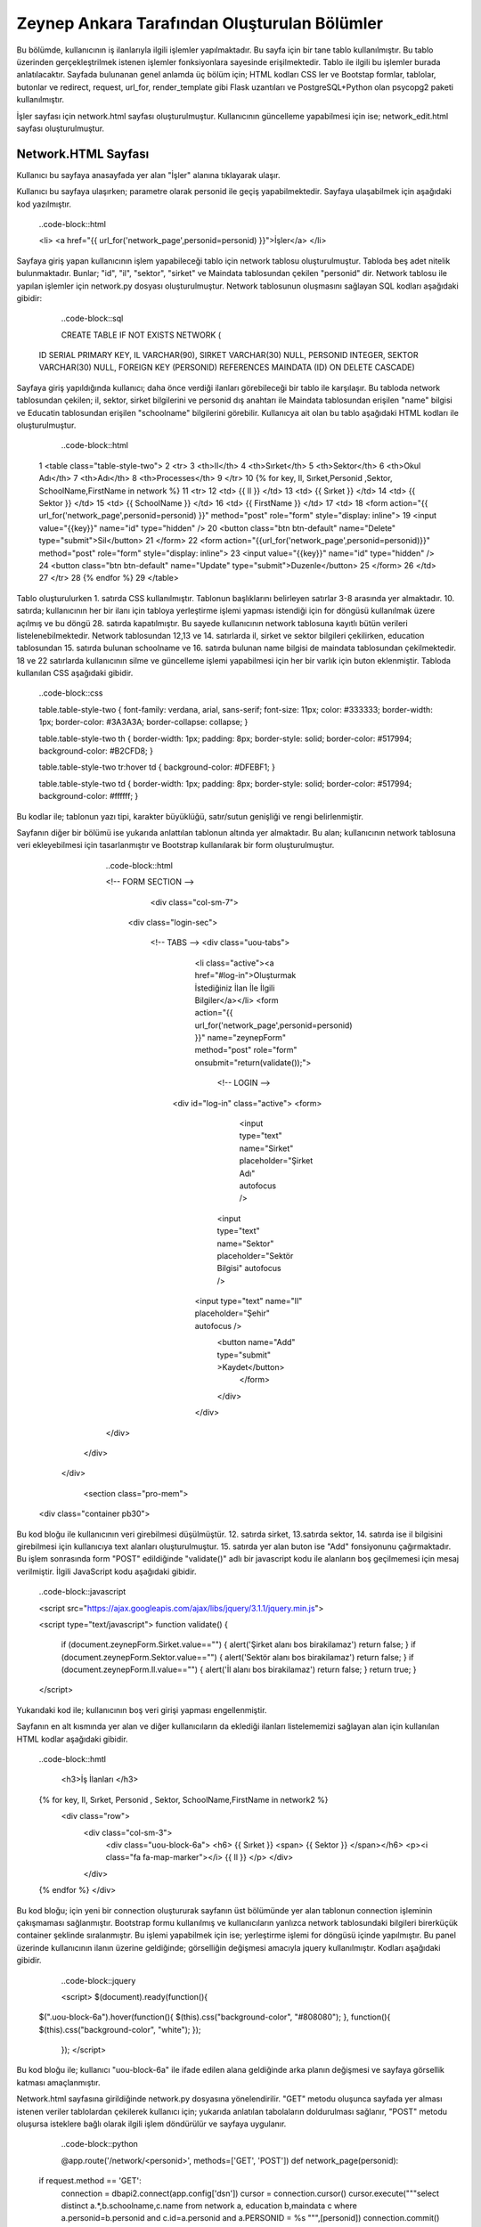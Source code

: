 #############################################
Zeynep Ankara Tarafından Oluşturulan Bölümler
#############################################

Bu bölümde, kullanıcının iş ilanlarıyla ilgili işlemler yapılmaktadır. Bu sayfa için bir tane tablo kullanılmıştır. Bu tablo üzerinden gerçekleştrilmek istenen işlemler fonksiyonlara sayesinde erişilmektedir. Tablo ile ilgili bu işlemler burada anlatılacaktır.  Sayfada bulunanan genel anlamda üç bölüm için; HTML kodları CSS ler ve Bootstap formlar, tablolar, butonlar ve redirect, request, url_for, render_template gibi Flask uzantıları ve  PostgreSQL+Python olan psycopg2 paketi kullanılmıştır.

İşler sayfası için network.html sayfası oluşturulmuştur. Kullanıcının güncelleme yapabilmesi için ise; network_edit.html sayfası oluşturulmuştur. 


Network.HTML Sayfası
=====================

Kullanıcı bu sayfaya anasayfada yer alan "İşler" alanına tıklayarak ulaşır. 

Kullanıcı bu sayfaya ulaşırken; parametre olarak personid ile geçiş yapabilmektedir. Sayfaya ulaşabilmek için aşağıdaki kod yazılmıştır. 

		..code-block::html
		
		<li> <a href="{{ url_for('network_page',personid=personid) }}">İşler</a> </li>
		
		
		
Sayfaya giriş yapan kullanıcının işlem yapabileceği tablo için network tablosu oluşturulmuştur. Tabloda beş adet nitelik bulunmaktadır. Bunlar; "id", "il", "sektor", "sirket" ve Maindata tablosundan çekilen "personid" dir. 
Network tablosu ile yapılan işlemler için network.py dosyası oluşturulmuştur. Network tablosunun oluşmasını sağlayan SQL kodları aşağıdaki gibidir:

		
		..code-block::sql
		  
		CREATE TABLE IF NOT EXISTS NETWORK (
    	ID SERIAL PRIMARY KEY,
    	IL VARCHAR(90),
    	SIRKET VARCHAR(30) NULL,
    	PERSONID INTEGER,
    	SEKTOR VARCHAR(30) NULL,
    	FOREIGN KEY (PERSONID)
    	REFERENCES MAINDATA (ID)
    	ON DELETE CASCADE)  
    	
Sayfaya giriş yapıldığında kullanıcı; daha önce verdiği ilanları görebileceği bir tablo ile karşılaşır. Bu tabloda network tablosundan çekilen; il, sektor, sirket bilgilerini ve personid dış anahtarı ile Maindata tablosundan erişilen "name" bilgisi ve Educatin tablosundan erişilen "schoolname" bilgilerini görebilir. Kullanıcya ait olan bu tablo aşağıdaki HTML kodları ile oluşturulmuştur. 

		
		..code-block::html
		
	1	<table class="table-style-two">
	2	<tr>
	3	    <th>Il</th>
	4	    <th>Sırket</th>
	5	    <th>Sektor</th>
	6	    <th>Okul Adı</th>
	7	    <th>Adı</th>
	8	    <th>Processes</th>
	9	 </tr>
	10	{% for key, Il, Sırket,Personid ,Sektor, SchoolName,FirstName in network %}
	11	<tr>
	12		<td> {{ Il }} </td>
	13		<td> {{ Sırket }} </td>
	14		<td> {{ Sektor }} </td>
	15		<td> {{ SchoolName }} </td>
	16		<td> {{ FirstName }} </td>
	17		<td>
	18		<form action="{{ url_for('network_page',personid=personid) }}" method="post" role="form" style="display: inline">
	19						<input value="{{key}}" name="id" type="hidden" />
	20						<button class="btn btn-default" name="Delete" type="submit">Sil</button>
	21		</form>
	22		<form action="{{url_for('network_page',personid=personid)}}" method="post" role="form" style="display: inline">
	23						<input value="{{key}}" name="id" type="hidden" />
	24						<button class="btn btn-default" name="Update" type="submit">Duzenle</button>
	25		</form>
	26		</td>
	27	</tr>
	28	{% endfor %}
	29	</table>
 
 
Tablo oluşturulurken 1. satırda CSS kullanılmıştır. Tablonun başlıklarını belirleyen satırlar 3-8 arasında yer almaktadır. 10. satırda; kullanıcının her bir ilanı için tabloya yerleştirme işlemi yapması istendiği için for döngüsü kullanılmak üzere açılmış ve bu döngü 28. satırda kapatılmıştır. Bu sayede kullanıcının network tablosuna kayıtlı bütün verileri listelenebilmektedir. Network  tablosundan 12,13 ve 14. satırlarda il, sirket ve sektor bilgileri çekilirken, education tablosundan 15. satırda bulunan schoolname ve 16. satırda bulunan name bilgisi de maindata tablosundan çekilmektedir. 18 ve 22 satırlarda kullanıcının silme ve güncelleme işlemi yapabilmesi için her bir varlık için buton eklenmiştir.
Tabloda kullanılan CSS aşağıdaki gibidir. 

		
		
		..code-block::css
		
		table.table-style-two {
		font-family: verdana, arial, sans-serif;
		font-size: 11px;
		color: #333333;
		border-width: 1px;
		border-color: #3A3A3A;
		border-collapse: collapse;
		}
 
		table.table-style-two th {
		border-width: 1px;
		padding: 8px;
		border-style: solid;
		border-color: #517994;
		background-color: #B2CFD8;
		}
 
		table.table-style-two tr:hover td {
		background-color: #DFEBF1;
		}
 
		table.table-style-two td {
		border-width: 1px;
		padding: 8px;
		border-style: solid;
		border-color: #517994;
		background-color: #ffffff;
		}
		

Bu kodlar ile; tablonun yazı tipi, karakter büyüklüğü, satır/sutun genişliği ve rengi belirlenmiştir. 


Sayfanın diğer bir bölümü ise yukarıda anlattılan tablonun altında yer almaktadır. Bu alan; kullanıcının network tablosuna veri ekleyebilmesi için tasarlanmıştır ve Bootstrap kullanılarak bir form oluşturulmuştur. 


		..code-block::html
		
		<!-- FORM SECTION -->
     		     <div class="col-sm-7">
            	 <div class="login-sec"> 
              
              		<!-- TABS -->
              		<div class="uou-tabs">
					<li class="active"><a href="#log-in">Oluşturmak İstediğiniz İlan İle İlgili Bilgiler</a></li>
					<form action="{{ url_for('network_page',personid=personid) }}" name="zeynepForm"  method="post" role="form" onsubmit="return(validate());">
						<!-- LOGIN -->
                  		<div id="log-in" class="active">
                    		<form>
					
				  				<input type="text" name="Sirket" placeholder="Şirket Adı"  autofocus />
			        			<input type="text" name="Sektor" placeholder="Sektör Bilgisi"  autofocus />
                    			<input type="text" name="Il" placeholder="Şehir"  autofocus />
            					<button name="Add" type="submit" >Kaydet</button>
							</form>
	 					</div>
					</div>
              	</div>
            </div>
            
          </div>
          
   		<section class="pro-mem">
    	<div class="container pb30">   
    	

Bu kod bloğu ile kullanıcının veri girebilmesi düşülmüştür. 12. satırda sirket, 13.satırda sektor, 14. satırda ise il bilgisini girebilmesi için kullanıcıya text alanları oluşturulmuştur. 15. satırda yer alan buton ise "Add" fonsiyonunu çağırmaktadır.   Bu işlem sonrasında form "POST" edildiğinde "validate()" adlı bir javascript kodu ile alanların boş geçilmemesi için mesaj verilmiştir. İlgili JavaScript kodu aşağıdaki gibidir. 


		..code-block::javascript 
		
		<script src="https://ajax.googleapis.com/ajax/libs/jquery/3.1.1/jquery.min.js">

		<script type="text/javascript">
		function validate() {
	
			if (document.zeynepForm.Sirket.value=="") {
			alert('Şirket alanı bos birakilamaz')
			return false;
			}
			if (document.zeynepForm.Sektor.value=="") {
			alert('Sektör alanı bos birakilamaz')
			return false;
			}
			if (document.zeynepForm.Il.value=="") {
			alert('İl alanı bos birakilamaz')
			return false;
			}
			return true;
			}
		</script>
		
		

Yukarıdaki kod ile; kullanıcının boş veri girişi yapması engellenmiştir. 


Sayfanın en alt kısmında yer alan ve diğer kullanıcıların da eklediği ilanları listelememizi sağlayan alan için kullanılan HTML kodlar aşağıdaki gibidir. 


		..code-block::hmtl

		 <h3>İş İlanları </h3>
      		{% for key, Il, Sırket, Personid , Sektor, SchoolName,FirstName in network2 %}
     		 <div class="row">
        		<div   class="col-sm-3">
          			<div class="uou-block-6a"> 
            			<h6>  {{ Sırket }}  <span>  {{ Sektor }} </span></h6>
            			<p><i class="fa fa-map-marker"></i> {{ Il }} </p>
          			</div>
	    		</div>
    		{% endfor %}    
        	</div>


Bu kod bloğu; için yeni bir connection oluştururak sayfanın üst bölümünde yer alan tablonun connection işleminin çakışmaması sağlanmıştır. Bootstrap formu kullanılmış ve kullanıcıların yanlızca network tablosundaki bilgileri birerküçük container şeklinde sıralanmıştır. Bu işlemi yapabilmek için ise; yerleştirme işlemi for döngüsü içinde yapılmıştır. Bu panel üzerinde kullanıcının ilanın üzerine geldiğinde; görselliğin değişmesi amacıyla jquery kullanılmıştır. Kodları aşağıdaki gibidir. 


		..code-block::jquery 
		
		<script>
		$(document).ready(function(){
    	$(".uou-block-6a").hover(function(){
        $(this).css("background-color", "#808080");
        }, function(){
        $(this).css("background-color", "white");
    	});
		});
		</script>
		

Bu kod bloğu ile; kullanıcı "uou-block-6a" ile ifade edilen alana geldiğinde arka planın değişmesi ve sayfaya görsellik katması amaçlanmıştır. 

Network.html sayfasına girildiğinde network.py dosyasına yönelendirilir. "GET" metodu oluşunca sayfada yer alması istenen veriler tablolardan çekilerek kullanıcı için; yukarıda anlatılan tabolaların doldurulması sağlanır, "POST" metodu oluşursa isteklere bağlı olarak ilgili işlem döndürülür ve sayfaya uygulanır.


		..code-block::python
		
		@app.route('/network/<personid>', methods=['GET', 'POST'])
		def network_page(personid):
    	if request.method == 'GET':
        	connection = dbapi2.connect(app.config['dsn'])
        	cursor = connection.cursor()
        	cursor.execute("""select distinct a.*,b.schoolname,c.name from network a, education b,maindata c where a.personid=b.personid and  c.id=a.personid and  a.PERSONID = %s """,[personid])
        	connection.commit()
        	network = [(key, Il,Sirket,Personid ,Sektor, SchoolName,FirstName)
                        for key, Il,Sirket,Personid ,Sektor, SchoolName,FirstName in cursor]
        
        	connection2 = dbapi2.connect(app.config['dsn'])
        	cursor2 = connection2.cursor()
        	cursor2.execute("""select distinct a.*,b.schoolname,c.name from network a, education b,maindata c where a.personid=b.personid and  c.id=a.personid """)
        	connection2.commit()
        	network2 = [(key, Il,Sirket,Personid ,Sektor, SchoolName,FirstName)
                        for key, Il,Sirket,Personid ,Sektor, SchoolName,FirstName in cursor2]
        
        	return render_template('network.html', network = network,network2=network2,personid=personid)
        
        
    	else:
        if 'Add' in request.form:
            Il = request.form['Il']
            Sirket = request.form['Sirket']
            Sektor = request.form['Sektor']
            connection = dbapi2.connect(app.config['dsn'])
            cursor = connection.cursor()
            cursor.execute("""
            INSERT INTO NETWORK (IL, SIRKET,SEKTOR, PERSONID)
            VALUES (%s, %s, %s, %s) """,
            (Il,Sirket,Sektor,personid))
            connection.commit()   
            return redirect(url_for('network_page',personid=personid))
        
        elif 'Delete' in request.form:
            id = request.form['id']
            connection = dbapi2.connect(app.config['dsn'])
            cursor = connection.cursor()
            cursor.execute( """ DELETE FROM NETWORK WHERE ID =%s """,[id])
            connection.commit()   
            return redirect(url_for('network_page',personid=personid))
        elif 'Update' in request.form:
            networkid = request.form['id']
            return render_template('network_edit.html', key = networkid,personid=personid)
        elif 'Search' in request.form:
            Il = request.form['Il']
            connection = dbapi2.connect(app.config['dsn'])
            cursor = connection.cursor()
            cursor.execute( "SELECT * FROM NETWORK WHERE IL LIKE %s",(Il,))
            connection.commit() 
            network = [(key, Il,Sirket,Personid ,Sektor)
                        for key, Il,Sirket,Personid ,Sektor in cursor]
            return render_template('network.html',network = network,personid=personid)
		 

Network Tablosu
===============


Bu tabloya ait ekleme, silme, güncelleme işlemleri network.py üzerinden gerçekleşir. 


Ekleme
------

Ekleme işlemi için; sayfada bulunan "Kaydet" butonu tıklanır. Eğer verilerin hepsi eksiksiz girildiyse (girilmediği durumda JavaScript ile alanların boş geçilemeyeceği uayarı verilir ve bu kod yukarıda incelenmiştir.) "Add" isteği oluşur ve network_page fonksiyonuna yönlendirilir. Bu işlemi yapan kod; 


		..code-block:: hmtl

		<form action="{{ url_for('network_page',personid=personid) }}" name="zeynepForm"  method="post" role="form" onsubmit="return(validate());">
		
Network_page e yönlendirildikten sonra; verileri tabloya eklenmesi aşağaıdaki kod ile geröekleşir. 

		..code-block:: python
		
		 if 'Add' in request.form:
            Il = request.form['Il']
            Sirket = request.form['Sirket']
            Sektor = request.form['Sektor']
            connection = dbapi2.connect(app.config['dsn'])
            cursor = connection.cursor()
            cursor.execute("""
            INSERT INTO NETWORK (IL, SIRKET,SEKTOR, PERSONID)
            VALUES (%s, %s, %s, %s) """,
            (Il,Sirket,Sektor,personid))
            connection.commit()   
            return redirect(url_for('network_page',personid=personid))

Böylelikle network tablosuna yeni bir valık eklenmiş olur. 


Silme
------

Silme işlemi için; sayfada bulunan tabloda yer alan "Sil" butonuna tıklamak gerekir. Bu buton tıklandığı durumda "Delete" isteiği oluşur ve tekrar netwrok_page fonskiyonuna gönderilir. Silme işlemini gerçekleştiren kod aşağıdaki gibidir. 


		..code-block:: python 
		
		 elif 'Delete' in request.form:
            id = request.form['id']
            connection = dbapi2.connect(app.config['dsn'])
            cursor = connection.cursor()
            cursor.execute( """ DELETE FROM NETWORK WHERE ID =%s """,[id])
            connection.commit()   
            return redirect(url_for('network_page',personid=personid))
            
            
Güncelleme
-------

Güncelleme işlemi için; sayfada bulunan tabloda yer alan "Düzenle" butonuna tıklamak gerekir. Bu buton tıklandığı durumda "Update" isteiğini oluşturur ve network_page fonsiyonuna yönelendirlir. Bu yönelendisirlme doğrutusunda güncelleme işlemini yapabilmek için network_edit.html(network_edit.html sayfası aşağıda anlatılmıştır.) sayfasına yönlendirilme yapılır.  


		..code-block:: python 
		
		elif 'Update' in request.form:
            networkid = request.form['id']
            return render_template('network_edit.html', key = networkid,personid=personid)

            
Yukarıdaki kod ile network_edit.html sayfasına yönlendirilme gerçekleşir. 

Güncelleme işlemi gerçekleşebilmesi için; network_edit.html sayfasında gerekli değişiklikler yapılır ve "Kaydet" butonuna tıklanır. Böyle olduğunda network.html sayfasına yönlendirilmiş oluruz. Bu değişiklikleri yapan kod aşağıdaki gibidir. 


		..code-block:: python 
		
		@app.route('/network/editnetwork/<networkid>,<personid>', methods=['GET', 'POST'])
		def edit_network(networkid,personid):
   			if request.method == 'GET': 
        	return render_template('network_edit.html')
    	else:
         if 'Update' in request.form:
             Il = request.form['Il']
             Sirket = request.form['Sirket']
             Sektor = request.form['Sektor']
             connection = dbapi2.connect(app.config['dsn'])
             cursor = connection.cursor()
             cursor.execute(""" UPDATE NETWORK SET IL = %s, SIRKET= %s, SEKTOR= %s WHERE ID = %s """,
             (Il,Sirket,Sektor , networkid))
             connection.commit()   
             return redirect(url_for('network_page',personid=personid))
             

Network_edit.HTML
===================

Bu sayfa kullanıcının güncelleme yapması için oluşturulmuştur. Yanlızca network tablosuna güncelleyeceği alanları girebileceği alanlar yer almaktadır. Kullanıcı yukarıda anlatılmış olan kendine ait bilgilerin yer aldığı tablodan "Düzenle" btuonuna tıklaığından gerekli yönlendirme ile bu sayfaya ulaşır. Sayfa için kullanılan kod aşağıda verilmiştir. 


		..code-block:: html 
		
		<!-- FORM SECTION -->
     		     <div class="col-sm-7">
            	 <div class="login-sec"> 
              
              		<!-- TABS -->
              		<div class="uou-tabs">
					<li class="active"><a href="#log-in">Bilgileri Düzenle...</a></li>
					
						<form action="{{url_for('edit_network', networkid=key,personid=personid)}}" method="post" role="form">
						<!-- LOGIN -->
                  		<div id="log-in" class="active">
                    		<form>
								<input type="text" name="Il" placeholder="Şehir	" required autofocus />
			        			<input type="text" name="Sirket" placeholder="Şirket" required autofocus />
                    			<input type="text" name="Sektor" placeholder="Sektör" required autofocus />
            					<button name="Update" type="submit">Kaydet</button>
							</form>
							
			
					</div>
              	</div>
            </div>
            </div>
            
            

13, 14 ve 15. satırlarda kullanıcının herhangi bir alanı boş geçmemesi için uyarı verilmesi sağlanmıştır. 


